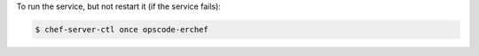 .. This is an included how-to. 


To run the service, but not restart it (if the service fails):

.. code-block:: bash

   $ chef-server-ctl once opscode-erchef